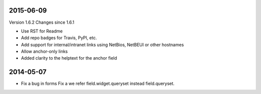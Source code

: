 
----------
2015-06-09
----------

Version 1.6.2
Changes since 1.6.1

* Use RST for Readme
* Add repo badges for Travis, PyPI, etc.
* Add support for internal/intranet links using NetBios, NetBEUI or other hostnames
* Allow anchor-only links
* Added clarity to the helptext for the anchor field

----------
2014-05-07
----------

* Fix a bug in forms Fix a we refer field.widget.queryset instead field.queryset.
